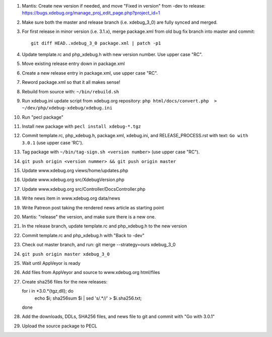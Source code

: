 
#. Mantis: Create new version if needed, and move "Fixed in version" from -dev
   to release: https://bugs.xdebug.org/manage_proj_edit_page.php?project_id=1
#. Make sure both the master and release branch (i.e. xdebug_3_0) are fully
   synced and merged.
#. For first release in minor version (i.e. 3.1.x), merge package.xml from old
   bug fix branch into master and commit::

       git diff HEAD..xdebug_3_0 package.xml | patch -p1

#. Update template.rc and php_xdebug.h with new version number. Use upper
   case "RC".
#. Move existing release entry down in package.xml
#. Create a new release entry in package.xml, use upper case "RC".
#. Reword package.xml so that it all makes sense!
#. Rebuild from source with: ``~/bin/rebuild.sh``
#. Run xdebug.ini update script from xdebug.org repository:
   ``php html/docs/convert.php  > ~/dev/php/xdebug-xdebug/xdebug.ini``
#. Run "pecl package"
#. Install new package with ``pecl install xdebug-*.tgz``
#. Commit template.rc, php_xdebug.h, package.xml, xdebug.ini, and
   RELEASE_PROCESS.rst with text: ``Go with 3.0.1`` (use upper case 'RC').
#. Tag package with ``~/bin/tag-sign.sh <version number>``
   (use upper case "RC").
#. ``git push origin <version nummer> && git push origin master``
#. Update www.xdebug.org views/home/updates.php
#. Update www.xdebug.org src/XdebugVersion.php
#. Update www.xdebug.org src/Controller/DocsController.php
#. Write news item in www.xdebug.org data/news
#. Write Patreon post taking the rendered news article as starting point
#. Mantis: "release" the version, and make sure there is a new one.
#. In the release branch, update template.rc and php_xdebug.h to the new
   version
#. Commit template.rc and php_xdebug.h with "Back to -dev"
#. Check out master branch, and run: git merge --strategy=ours xdebug_3_0
#. ``git push origin master xdebug_3_0``
#. Wait until AppVeyor is ready
#. Add files from AppVeyor and source to www.xdebug.org html/files
#. Create sha256 files for the new releases::

   for i in *3.0.*{tgz,dll}; do \
     echo $i; sha256sum $i | sed 's/\ .*//' > $i.sha256.txt; \
   done

#. Add the downloads, DDLs, SHA256 files, and news file to git and commit with
   "Go with 3.0.1"
#. Upload the source package to PECL
